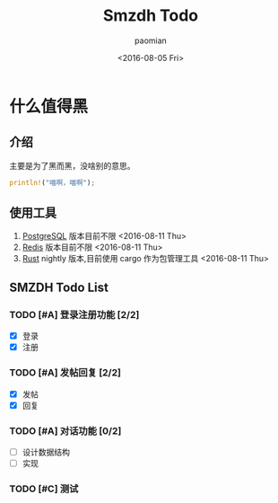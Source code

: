 #+TITLE: Smzdh Todo
#+AUTHOR: paomian
#+DATE: <2016-08-05 Fri>

#+STARTUP: logdone
#+STARTUP: lognotedone
#+TODO: TODO(t) WAIT(w@/!) | DONE(d!) CANCELED(c@)
#+TAGS: @work(w) @home(h) @tennisclub(t) laptop(l) pc(p)3

* 什么值得黑
** 介绍
   主要是为了黑而黑，没啥别的意思。
   #+begin_src rust
   println!("喵啊，喵啊");
   #+end_src
** 使用工具
   1. [[https://www.postgresql.org/][PostgreSQL]]
      版本目前不限 <2016-08-11 Thu>
   2. [[http://redis.io/][Redis]]
      版本目前不限 <2016-08-11 Thu>
   3. [[http://rust-lang.org/][Rust]]
      nightly 版本,目前使用 cargo 作为包管理工具 <2016-08-11 Thu>
** SMZDH Todo List
*** TODO [#A] 登录注册功能 [2/2]
    - [X] 登录
    - [X] 注册

*** TODO [#A] 发帖回复 [2/2]
    - [X] 发帖
    - [X] 回复

*** TODO [#A] 对话功能 [0/2]
    - [ ] 设计数据结构
    - [ ] 实现

*** TODO [#C] 测试
